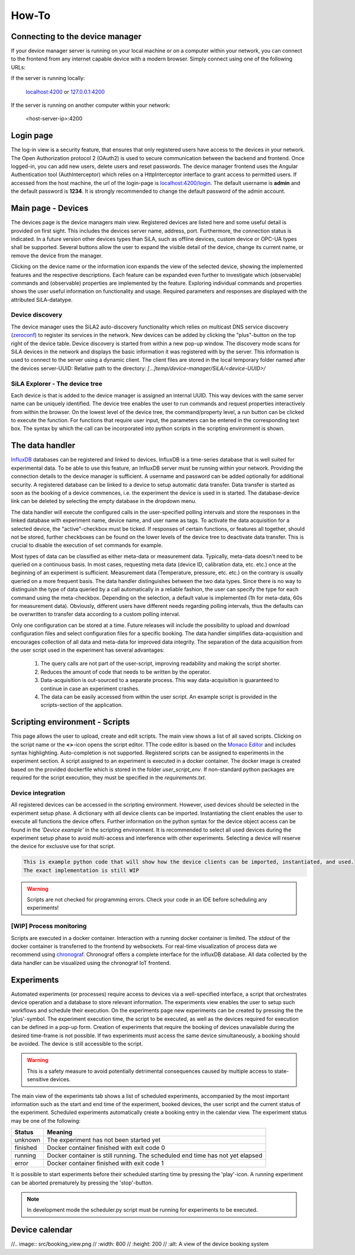 How-To
=======

Connecting to the device manager
---------------------------------

If your device manager server is running on your local machine or on a computer within your network, you can
connect to the frontend from any internet capable device with a modern browser. Simply connect using one of the
following URLs:

If the server is running locally:

    `localhost:4200 <http://localhost:4200>`_ or `127.0.0.1:4200 <http://127.0.0.1:4200>`_

If the server is running on another computer within your network:

    <host-server-ip\>:4200

Login page
-----------

The log-in view is a security feature, that ensures that only registered users have access to the devices in your
network. The Open Authorization protocol 2 (OAuth2) is used to secure communication between the backend and frontend.
Once logged-in, you can add new users, delete users and reset passwords. The device manager frontend uses the Angular
Authentication tool (AuthInterceptor) which relies on a HttpInterceptor interface to grant access to permitted users.
If accessed from the host machine, the url of the login-page is `<localhost:4200/login>`_. The default username is
**admin** and the default password is **1234**. It is strongly recommended to change the default password of the admin
account.

.. image:: figures/login.png
    :width: 800
    :alt: A view of the login page with entered admin credentials


Main page - Devices
---------------------
The devices page is the device managers main view. Registered devices are listed here and some useful detail is provided
on first sight. This includes the devices server name, address, port. Furthermore, the connection status is indicated. In a future version other devices types than SiLA, such as offline devices, custom device or OPC-UA types shall be supported.
Several buttons allow the user to expand the visible detail of the device, change its current name, or
remove the device from the manager.

Clicking on the device name or the information icon expands the view of the selected
device, showing the implemented features and the respective descriptions. Each feature can be expanded even further to
investigate which (observable) commands and (observable) properties are implemented by the feature. Exploring individual
commands and properties shows the user useful information on functionality and usage. Required parameters and responses
are displayed with the attributed SiLA-datatype.

.. image:: figures/devices.png
    :width: 800
    :alt: A view of the main page, the devices list, including general device details

Device discovery
^^^^^^^^^^^^^^^^^^
The device manager uses the SiLA2 auto-discovery functionality which relies on multicast DNS service discovery
(`zeroconf <https://pypi.org/project/zeroconf/>`_) to register its services in
the network. New devices can be added by clicking the "plus"-button on the top right of the device table. Device
discovery is started from within a new pop-up window. The discovery mode scans for SiLA devices in the network and displays the
basic information it was registered with by the server. This information is used to connect to the server using a
dynamic client. The client files are stored in the local temporary folder named after the devices server-UUID:
Relative path to the directory: *[...]temp/device-manager/SiLA/<device-UUID>/*

.. image:: figures/discovery.png
    :width: 800
    :alt: A view of the discovery feature for adding new devices to the manager

SiLA Explorer - The device tree
^^^^^^^^^^^^^^^^^^^^^^^^^^^^^^^^
Each device is that is added to the device manager is assigned an internal UUID. This way devices with the same server
name can be uniquely identified. The device tree enables the user to run commands and request properties interactively
from within the browser. On the lowest level of the device tree, the command/property level, a run button can be clicked
to execute the function. For functions that require user input, the parameters can be entered in the corresponding text
box. The syntax by which the call can be incorporated into python scripts in the scripting environment is shown.

.. image:: figures/device-tree.png
    :width: 800
    :alt: A view of the discovery feature for adding new devices to the manager

The data handler
------------------
`InfluxDB <https://portal.influxdata.com/downloads/>`_ databases can be registered and linked to devices. InfluxDB is a time-series
database that is well suited for experimental data. To be able to use this feature, an InfluxDB server must be running
within your network. Providing the connection details to the device manager is sufficient. A username and password can
be added optionally for additional security. A registered database can be linked to a device to setup automatic data
transfer. Data transfer is started as soon as the booking of a device commences, i.e. the experiment the device is
used in is started. The database-device link can be deleted by selecting the empty database in the dropdown menu.

The data handler will execute the configured calls in the user-specified polling intervals and
store the responses in the linked database with experiment name, device name, and user name as tags. To activate the data
acquisition for a selected device, the "active"-checkbox must be ticked. If responses of certain functions, or features
all together, should not be stored, further checkboxes can be found on the lower levels of the device tree to deactivate
data transfer. This is crucial to disable the execution of set commands for example.

Most types of data can be classified as either meta-data or measurement data. Typically, meta-data doesn't need to be
queried on a continuous basis. In most cases, requesting meta data (device ID, calibration data, etc. etc.) once at the
beginning of an experiment is sufficient. Measurement data (Temperature, pressure, etc. etc.) on the contrary is usually
queried on a more frequent basis. The data handler distinguishes between the two data types. Since there is no way to
distinguish the type of data queried by a call automatically in a reliable fashion, the user can specify the type for
each command using the meta-checkbox. Depending on the selection, a default value is implemented
(1h for meta-data, 60s for measurement data). Obviously, different users have different needs regarding polling
intervals, thus the defaults can be overwritten to transfer data according to a custom polling interval.

.. image:: figures/data-handler.png
    :width: 800
    :alt: A view of the data handler feature

Only one configuration can be stored at a time. Future releases will include the possibility to upload and download
configuration files and select configuration files for a specific booking. The data handler simplifies data-acquisition
and encourages collection of all data and meta-data for improved data integrity. The separation of the data acquisition
from the user script used in the experiment has several advantages:

    1. The query calls are not part of the user-script, improving readability and making the script shorter.
    2. Reduces the amount of code that needs to be written by the operator.
    3. Data-acquisition is out-sourced to a separate process. This way data-acquisition is guaranteed to continue in case an experiment crashes.
    4. The data can be easily accessed from within the user script. An example script is provided in the scripts-section of the application.

.. image:: figures/data-handler-tree.png
    :width: 800
    :alt: A view of the data handler feature

Scripting environment - Scripts
--------------------------------

This page allows the user to upload, create and edit scripts. The main view shows a list of all saved scripts.
Clicking on the script name or the **<>**-icon opens the script editor. TThe code editor is based on the
`Monaco Editor <https://www.npmjs.com/package/ngx-monaco-editor>`_ and includes syntax highlighting. Auto-completion is
not supported. Registered scripts can be assigned to experiments in the experiment section. A script assigned to an
experiment is executed in a docker container. The docker image is created based on the provided dockerfile which is
stored in the folder *user_script_env*. If non-standard python packages are required for the script execution, they must
be specified in the *requirements.txt*.

.. image:: figures/scripts.png
    :width: 800
    :alt: A view of the scripting environment

Device integration
^^^^^^^^^^^^^^^^^^^^
All registered devices can be accessed in the scripting environment. However, used devices should be selected in the
experiment setup phase. A dictionary with all device clients can be imported. Instantiating the client enables the user
to execute all functions the device offers. Further information on the python syntax for the device object access can be
found in the *'Device example'* in the scripting environment. It is recommended to select all used devices during the
experiment setup phase to avoid multi-access and interference with other experiments. Selecting a device will reserve
the device for exclusive use for that script.

.. code-block:: python

        This is example python code that will show how the device clients can be imported, instantiated, and used.
        The exact implementation is still WIP

.. warning::
    Scripts are not checked for programming errors. Check your code in an IDE before scheduling any experiments!


[WIP] Process monitoring
^^^^^^^^^^^^^^^^^^^^^^^^^^
Scripts are executed in a docker container. Interaction with a running docker container is limited. The *stdout* of the
docker container is transferred to the frontend by websockets. For real-time visualization of process data we recommend
using `chronograf <https://www.influxdata.com/time-series-platform/chronograf/>`_. Chronograf offers a complete interface
for the influxDB database. All data collected by the data handler can be visualized using the chronograf IoT frontend.

Experiments
-----------------
Automated experiments (or processes) require access to devices via a well-specified interface, a script that
orchestrates device operation and a database to store relevant information. The experiments view enables the user to
setup such workflows and schedule their execution. On the experiments page new experiments can be created by pressing
the the 'plus'-symbol. The experiment execution time, the script to be executed, as well as the devices required for
execution can be defined in a pop-up form. Creation of experiments that require the booking of devices unavailable
during the desired time-frame is not possible. If two experiments must access the same device simultaneously, a booking
should be avoided. The device is still accessible to the script.

.. warning::
    This is a safety measure to avoid potentially detrimental consequences caused by multiple access to state-sensitive devices.

The main view of the experiments tab shows a list of scheduled experiments, accompanied by the most important
information such as the start and end time of the experiment, booked devices, the user script and the current status of
the experiment. Scheduled experiments automatically create a booking entry in the calendar view.
The experiment status may be one of the following:

+------------+-------------------------------------------+
| Status     |                  Meaning                  |
+============+===========================================+
| unknown    | The experiment has not been started yet   |
+------------+-------------------------------------------+
| finished   | Docker container finished with exit code 0|
+------------+-------------------------------------------+
| running    | Docker container is still running. The    |
|            | scheduled end time has not yet elapsed    |
+------------+-------------------------------------------+
| error      | Docker container finished with exit code 1|
+------------+-------------------------------------------+

It is possible to start experiments before their scheduled starting time by pressing the 'play'-icon. A running
experiment can be aborted prematurely by pressing the 'stop'-button.

.. image:: figures/experiments.png
    :width: 800
    :alt: A view of the experiment view

.. note::
    In development mode the scheduler.py script must be running for experiments to be executed.


Device calendar
------------------

//.. image:: src/booking_view.png
//    :width: 800
//    :height: 200
//    :alt: A view of the device booking system

